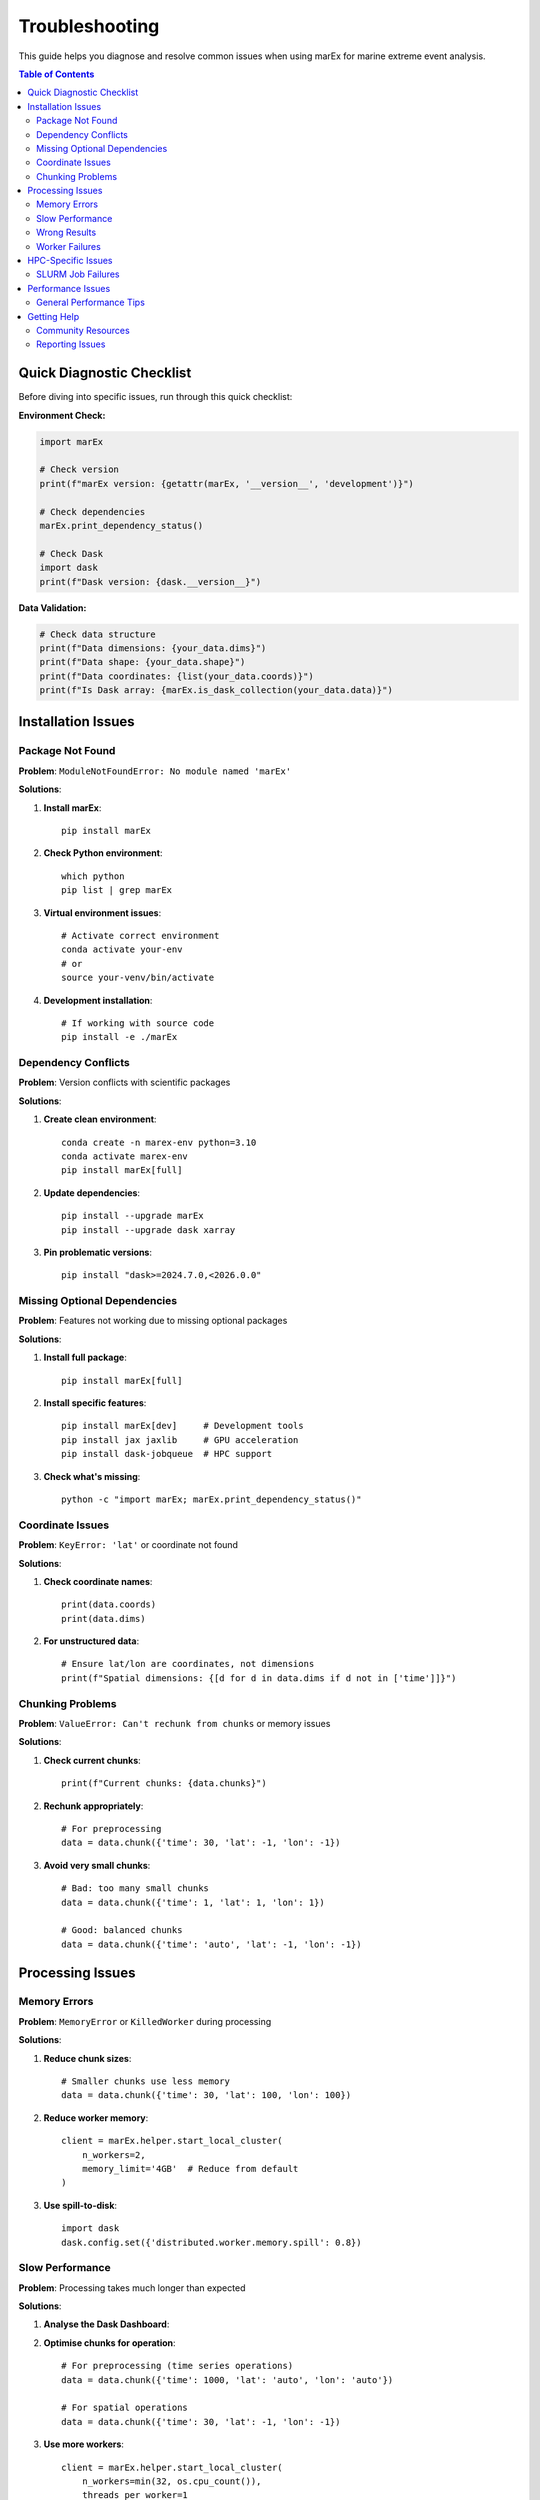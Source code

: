 ===============
Troubleshooting
===============

This guide helps you diagnose and resolve common issues when using marEx for marine extreme event analysis.

.. contents:: Table of Contents
   :local:
   :depth: 3

Quick Diagnostic Checklist
===========================

Before diving into specific issues, run through this quick checklist:

**Environment Check:**

.. code-block:: python

   import marEx

   # Check version
   print(f"marEx version: {getattr(marEx, '__version__', 'development')}")

   # Check dependencies
   marEx.print_dependency_status()

   # Check Dask
   import dask
   print(f"Dask version: {dask.__version__}")

**Data Validation:**

.. code-block:: python

   # Check data structure
   print(f"Data dimensions: {your_data.dims}")
   print(f"Data shape: {your_data.shape}")
   print(f"Data coordinates: {list(your_data.coords)}")
   print(f"Is Dask array: {marEx.is_dask_collection(your_data.data)}")

Installation Issues
===================

Package Not Found
------------------

**Problem**: ``ModuleNotFoundError: No module named 'marEx'``

**Solutions**:

1. **Install marEx**::

    pip install marEx

2. **Check Python environment**::

    which python
    pip list | grep marEx

3. **Virtual environment issues**::

    # Activate correct environment
    conda activate your-env
    # or
    source your-venv/bin/activate

4. **Development installation**::

    # If working with source code
    pip install -e ./marEx

Dependency Conflicts
--------------------

**Problem**: Version conflicts with scientific packages

**Solutions**:

1. **Create clean environment**::

    conda create -n marex-env python=3.10
    conda activate marex-env
    pip install marEx[full]

2. **Update dependencies**::

    pip install --upgrade marEx
    pip install --upgrade dask xarray

3. **Pin problematic versions**::

    pip install "dask>=2024.7.0,<2026.0.0"

Missing Optional Dependencies
-----------------------------

**Problem**: Features not working due to missing optional packages

**Solutions**:

1. **Install full package**::

    pip install marEx[full]

2. **Install specific features**::

    pip install marEx[dev]     # Development tools
    pip install jax jaxlib     # GPU acceleration
    pip install dask-jobqueue  # HPC support

3. **Check what's missing**::

    python -c "import marEx; marEx.print_dependency_status()"


Coordinate Issues
-----------------

**Problem**: ``KeyError: 'lat'`` or coordinate not found

**Solutions**:

1. **Check coordinate names**::

    print(data.coords)
    print(data.dims)

2. **For unstructured data**::

    # Ensure lat/lon are coordinates, not dimensions
    print(f"Spatial dimensions: {[d for d in data.dims if d not in ['time']]}")

Chunking Problems
-----------------

**Problem**: ``ValueError: Can't rechunk from chunks`` or memory issues

**Solutions**:

1. **Check current chunks**::

    print(f"Current chunks: {data.chunks}")

2. **Rechunk appropriately**::

    # For preprocessing
    data = data.chunk({'time': 30, 'lat': -1, 'lon': -1})

3. **Avoid very small chunks**::

    # Bad: too many small chunks
    data = data.chunk({'time': 1, 'lat': 1, 'lon': 1})

    # Good: balanced chunks
    data = data.chunk({'time': 'auto', 'lat': -1, 'lon': -1})

Processing Issues
=================

Memory Errors
-------------

**Problem**: ``MemoryError`` or ``KilledWorker`` during processing

**Solutions**:

1. **Reduce chunk sizes**::

    # Smaller chunks use less memory
    data = data.chunk({'time': 30, 'lat': 100, 'lon': 100})

2. **Reduce worker memory**::

    client = marEx.helper.start_local_cluster(
        n_workers=2,
        memory_limit='4GB'  # Reduce from default
    )

3. **Use spill-to-disk**::

    import dask
    dask.config.set({'distributed.worker.memory.spill': 0.8})

Slow Performance
----------------

**Problem**: Processing takes much longer than expected

**Solutions**:

1. **Analyse the Dask Dashboard**::

2. **Optimise chunks for operation**::

    # For preprocessing (time series operations)
    data = data.chunk({'time': 1000, 'lat': 'auto', 'lon': 'auto'})

    # For spatial operations
    data = data.chunk({'time': 30, 'lat': -1, 'lon': -1})

3. **Use more workers**::

    client = marEx.helper.start_local_cluster(
        n_workers=min(32, os.cpu_count()),
        threads_per_worker=1
    )

4. **Profile performance**::

    from dask.distributed import performance_report

    with performance_report(filename="marex-profile.html"):
        result = marEx.preprocess_data(data)


Wrong Results
-------------

**Problem**: Unexpected values or patterns in results

**Solutions**:

1. **Check input data quality**::

    print(f"Data range: {data.min().values} to {data.max().values}")
    print(f"Missing values: {data.isnull().sum().values}")

2. **Validate preprocessing parameters**::

    # Check baseline period
    baseline_data = data.sel(time=slice('1990', '2020'))
    if len(baseline_data.time) < 365 * 10:
        print("Warning: Baseline period too short")

3. **Check anomaly mean**::

    # Anomalies should have near-zero mean
    anomaly_mean = processed['dat_anomaly'].mean().values
    if abs(anomaly_mean) > 0.1:
        print(f"Warning: Anomaly mean not zero: {anomaly_mean}")

4. **Verify extreme frequency**::

    # Should be close to threshold percentile
    extreme_freq = processed['extreme_events'].mean().values * 100
    expected_freq = 100 - threshold_percentile
    if abs(extreme_freq - expected_freq) > 2:
        print(f"Warning: Extreme frequency {extreme_freq:.1f}% != expected {expected_freq}%")


Worker Failures
---------------

**Problem**: Workers dying or becoming unresponsive

**Solutions**:

1. **Check system resources**::

    import psutil
    print(f"CPU usage: {psutil.cpu_percent()}%")
    print(f"Memory usage: {psutil.virtual_memory().percent}%")
    print(f"Available memory: {psutil.virtual_memory().available / 1e9:.1f} GB")

2. **Reduce worker load**::

    client = marEx.helper.start_local_cluster(
        n_workers=8,           # Fewer workers
        threads_per_worker=1,  # Fewer threads
        memory_limit='4GB'     # Less memory per worker
    )

3. **Configure worker limits**::

    dask.config.set({
        'distributed.worker.memory.target': 0.8,
        'distributed.worker.memory.spill': 0.9,
        'distributed.worker.memory.pause': 0.95,
        'distributed.worker.memory.terminate': 0.98
    })


HPC-Specific Issues
===================

SLURM Job Failures
-------------------

**Problem**: Jobs killed or failing on HPC systems

**Solutions**:

1. **Check resource limits**::

    scontrol show job $SLURM_JOB_ID

2. **Increase walltime**::

    #SBATCH --time=12:00:00

3. **Request more memory**::

    #SBATCH --mem=128G

4. **Use exclusive nodes**::

    #SBATCH --exclusive


Performance Issues
==================

General Performance Tips
-------------------------

1. **Tune your cluster**::

    # Don't use too many small workers
    # Better: fewer workers with more resources
    client = marEx.helper.start_local_cluster(
        n_workers=16,
        threads_per_worker=1,
        memory_limit='16GB'
    )

2. **Optimise chunk sizes**::

    # Target 100-400 MB chunks
    # Check with: data.nbytes / 1e6

3. **Monitor progress**::

    from dask.distributed import progress
    progress(result)

Getting Help
============

Community Resources
-------------------

- **GitHub Issues**: Report bugs and request features
- **Discussions**: Ask questions and share experiences
- **Documentation**: Check latest documentation online
- **Examples**: Browse example notebooks and scripts

Reporting Issues
----------------

When reporting issues, include:

1. **marEx version**: ``marEx.__version__``
2. **Python version**: ``python --version``
3. **Operating system**: OS and version
4. **Data description**: Size, format, structure
5. **Full error message**: Complete traceback
6. **Minimal example**: Simplified code that reproduces the issue
